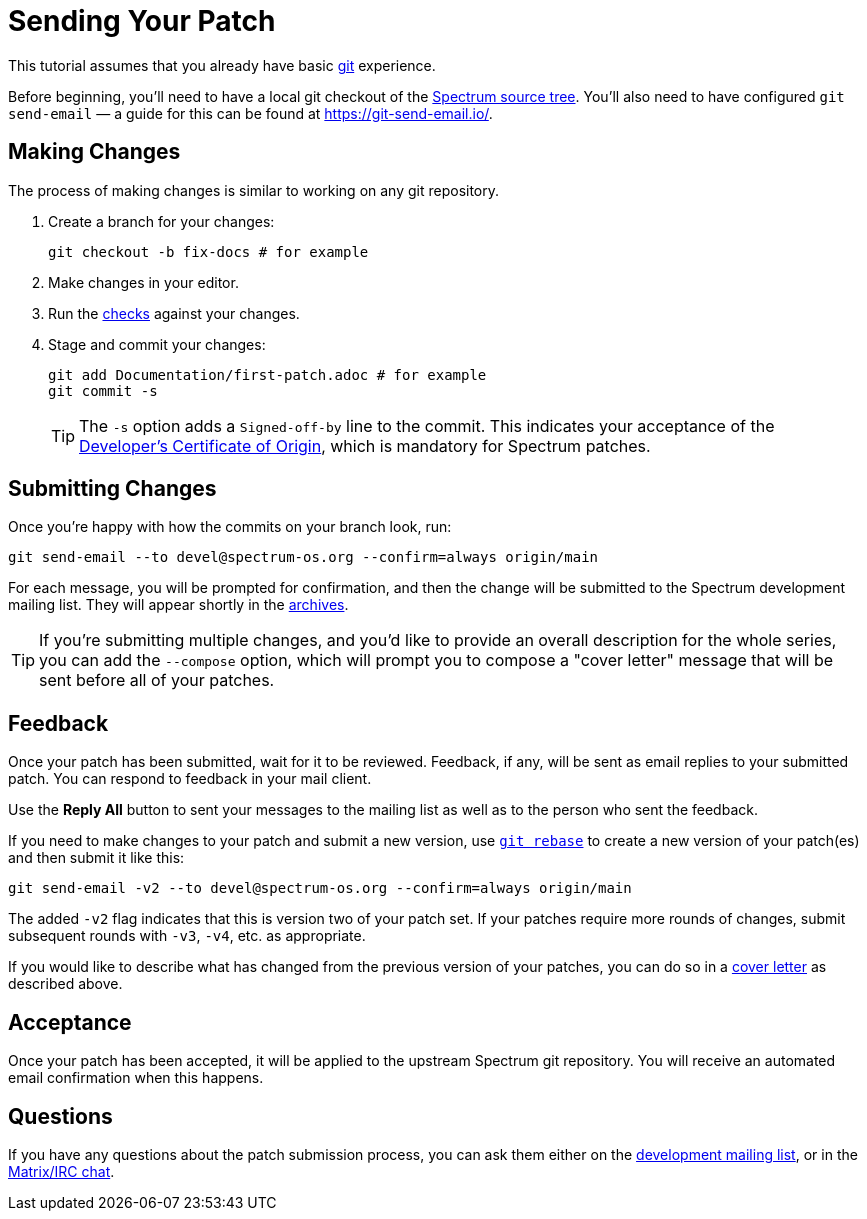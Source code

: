 = Sending Your Patch
:page-parent: Working with Patches
:page-grand_parent: Contributing
:page-nav_order: 1

// SPDX-FileCopyrightText: 2022 Unikie
// SPDX-License-Identifier: GFDL-1.3-no-invariants-or-later OR CC-BY-SA-4.0

This tutorial assumes that you already have basic
https://git-scm.com/[git] experience.

Before beginning, you'll need to have a local git checkout of the
https://spectrum-os.org/git/[Spectrum source tree].  You'll also need
to have configured `git send-email` — a guide for this can be found at
https://git-send-email.io/.

== Making Changes

The process of making changes is similar to working on any git repository.

. Create a branch for your changes:
+
[source,shell]
----
git checkout -b fix-docs # for example
----
. Make changes in your editor.
. Run the xref:../development/checks.adoc[checks] against your changes.
. Stage and commit your changes:
+
[source,shell]
----
git add Documentation/first-patch.adoc # for example
git commit -s
----
+
TIP: The `-s` option adds a `Signed-off-by` line to the commit.  This
indicates your acceptance of the
https://spectrum-os.org/git/spectrum/tree/DCO-1.1.txt[Developer's
Certificate of Origin], which is mandatory for Spectrum patches.

== Submitting Changes

Once you're happy with how the commits on your branch look, run:

[source,shell]
----
git send-email --to devel@spectrum-os.org --confirm=always origin/main
----

For each message, you will be prompted for confirmation, and then the
change will be submitted to the Spectrum development mailing list.
They will appear shortly in the
https://spectrum-os.org/lists/archives/spectrum-devel/[archives].

[#cover-letter]
TIP: If you're submitting multiple changes, and you'd like to provide
an overall description for the whole series, you can add the
`--compose` option, which will prompt you to compose a "cover letter"
message that will be sent before all of your patches.

== Feedback

Once your patch has been submitted, wait for it to be reviewed.
Feedback, if any, will be sent as email replies to your submitted
patch.  You can respond to feedback in your mail client.

Use the *Reply All* button to sent your messages to the
mailing list as well as to the person who sent the feedback.

If you need to make changes to your patch and submit a new version,
use https://git-rebase.io/[`git rebase`] to create a new version of
your patch(es) and then submit it like this:

[source,shell]
----
git send-email -v2 --to devel@spectrum-os.org --confirm=always origin/main
----

The added `-v2` flag indicates that this is version two of your
patch set.  If your patches require more rounds of changes, submit
subsequent rounds with `-v3`, `-v4`, etc. as appropriate.

If you would like to describe what has changed from the previous version
of your patches, you can do so in a xref:cover-letter[cover letter]
as described above.

== Acceptance

Once your patch has been accepted, it will be applied to the upstream
Spectrum git repository.  You will receive an automated email
confirmation when this happens.

== Questions

If you have any questions about the patch submission process, you can
ask them either on the
xref:communication.adoc#spectrum-devel[development mailing list], or
in the xref:communication.adoc#chat[Matrix/IRC chat].
